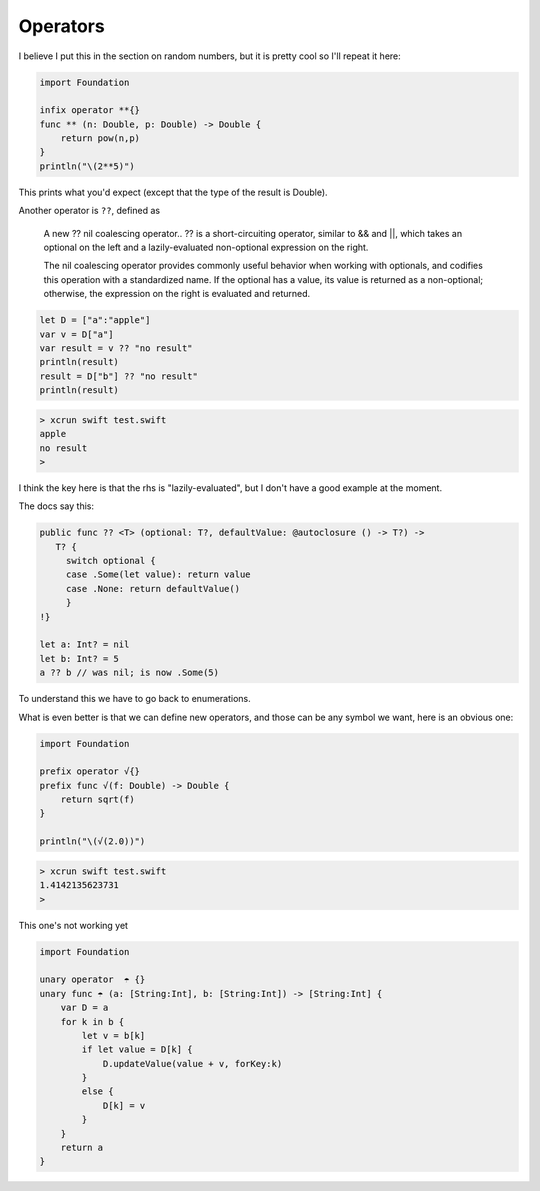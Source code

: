 .. _operators:

#########
Operators
#########

I believe I put this in the section on random numbers, but it is pretty cool so I'll repeat it here:

.. sourcecode:: bash

    import Foundation

    infix operator **{}
    func ** (n: Double, p: Double) -> Double {
        return pow(n,p)
    }
    println("\(2**5)")

This prints what you'd expect (except that the type of the result is Double).

Another operator is ``??``, defined as

    A new ?? nil coalescing operator.. ?? is a short-circuiting operator, similar to && and ||, which takes an optional on the left and a lazily-evaluated non-optional expression on the right.
    
    The nil coalescing operator provides commonly useful behavior when working with optionals, and codifies this operation with a standardized name. If the optional has a value, its value is returned as a non-optional; otherwise, the expression on the right is evaluated and returned.

.. sourcecode:: bash

    let D = ["a":"apple"]
    var v = D["a"]
    var result = v ?? "no result"
    println(result)
    result = D["b"] ?? "no result"
    println(result)

.. sourcecode:: bash

    > xcrun swift test.swift
    apple
    no result
    >

I think the key here is that the rhs is "lazily-evaluated", but I don't have a good example at the moment.

The docs say this:

.. sourcecode:: bash

    public func ?? <T> (optional: T?, defaultValue: @autoclosure () -> T?) ->
       T? {
         switch optional {
         case .Some(let value): return value
         case .None: return defaultValue()
         }
    !}

    let a: Int? = nil
    let b: Int? = 5
    a ?? b // was nil; is now .Some(5)

To understand this we have to go back to enumerations.

..


What is even better is that we can define new operators, and those can be any symbol we want, here is an obvious one:

.. sourcecode:: bash

    import Foundation

    prefix operator √{}
    prefix func √(f: Double) -> Double {
        return sqrt(f)
    }

    println("\(√(2.0))")

.. sourcecode:: bash

    > xcrun swift test.swift 
    1.4142135623731
    >


This one's not working yet

.. sourcecode:: bash

    import Foundation

    unary operator  ☂ {}
    unary func ☂ (a: [String:Int], b: [String:Int]) -> [String:Int] {
        var D = a
        for k in b {
            let v = b[k]
            if let value = D[k] {
                D.updateValue(value + v, forKey:k)
            }
            else {
                D[k] = v
            }
        }
        return a
    }

